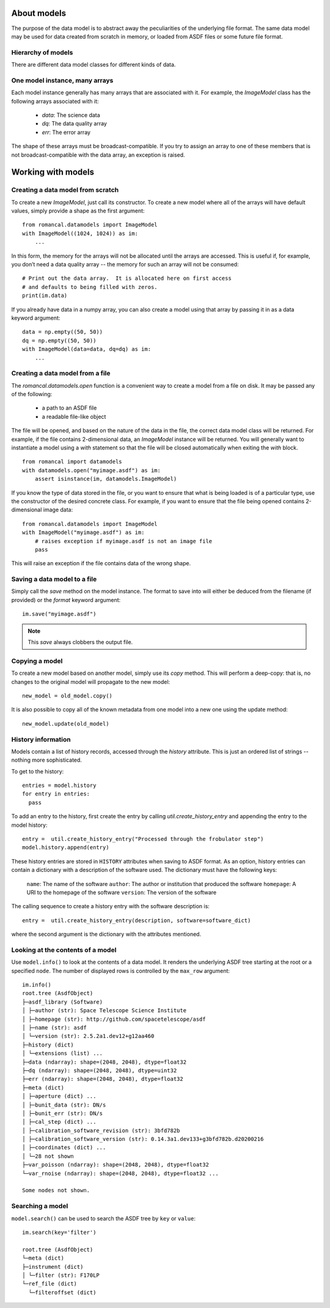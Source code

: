 .. _datamodels:

About models
============

The purpose of the data model is to abstract away the peculiarities of
the underlying file format.  The same data model may be used for data
created from scratch in memory, or loaded from ASDF files or some future file
format.


Hierarchy of models
-------------------

There are different data model classes for different kinds of data.

One model instance, many arrays
-------------------------------

Each model instance generally has many arrays that are associated with
it.  For example, the `ImageModel` class has the following arrays
associated with it:

    - `data`: The science data
    - `dq`: The data quality array
    - `err`: The error array

The shape of these arrays must be broadcast-compatible.  If you try to
assign an array to one of these members that is not
broadcast-compatible with the data array, an exception is raised.

Working with models
===================

Creating a data model from scratch
----------------------------------

To create a new `ImageModel`, just call its constructor.  To create a
new model where all of the arrays will have default values, simply
provide a shape as the first argument::

    from romancal.datamodels import ImageModel
    with ImageModel((1024, 1024)) as im:
        ...

In this form, the memory for the arrays will not be allocated until
the arrays are accessed.  This is useful if, for example, you don’t
need a data quality array -- the memory for such an array will not be
consumed::

  # Print out the data array.  It is allocated here on first access
  # and defaults to being filled with zeros.
  print(im.data)

If you already have data in a numpy array, you can also create a model
using that array by passing it in as a data keyword argument::

    data = np.empty((50, 50))
    dq = np.empty((50, 50))
    with ImageModel(data=data, dq=dq) as im:
        ...

Creating a data model from a file
---------------------------------

The `romancal.datamodels.open` function is a convenient way to create a
model from a file on disk.  It may be passed any of the following:

    - a path to an ASDF file
    - a readable file-like object

The file will be opened, and based on the nature of the data in the
file, the correct data model class will be returned.  For example, if
the file contains 2-dimensional data, an `ImageModel` instance will be
returned.  You will generally want to instantiate a model using a
`with` statement so that the file will be closed automatically when
exiting the `with` block.

::

    from romancal import datamodels
    with datamodels.open("myimage.asdf") as im:
        assert isinstance(im, datamodels.ImageModel)

If you know the type of data stored in the file, or you want to ensure
that what is being loaded is of a particular type, use the constructor
of the desired concrete class.  For example, if you want to ensure
that the file being opened contains 2-dimensional image data::

    from romancal.datamodels import ImageModel
    with ImageModel("myimage.asdf") as im:
        # raises exception if myimage.asdf is not an image file
        pass

This will raise an exception if the file contains data of the wrong
shape.

Saving a data model to a file
-----------------------------

Simply call the `save` method on the model instance.  The format to
save into will either be deduced from the filename (if provided) or
the `format` keyword argument::

    im.save("myimage.asdf")

.. note::

   This `save` always clobbers the output file.


Copying a model
---------------

To create a new model based on another model, simply use its `copy`
method.  This will perform a deep-copy: that is, no changes to the
original model will propagate to the new model::

    new_model = old_model.copy()

It is also possible to copy all of the known metadata from one
model into a new one using the update method::

    new_model.update(old_model)

History information
-------------------

Models contain a list of history records, accessed through the
`history` attribute.  This is just an ordered list of strings --
nothing more sophisticated.

To get to the history::

    entries = model.history
    for entry in entries:
      pass

To add an entry to the history, first create the entry by calling
`util.create_history_entry` and appending the entry to the model
history::

    entry =  util.create_history_entry("Processed through the frobulator step")
    model.history.append(entry)

These history entries are stored in ``HISTORY`` attributes when saving
to ASDF format. As an option, history entries can contain a dictionary
with a description of the software used. The dictionary must have the
following keys:

  ``name``: The name of the software
  ``author``: The author or institution that produced the software
  ``homepage``: A URI to the homepage of the software
  ``version``: The version of the software

The calling sequence to create a history entry with the software
description is::

  entry =  util.create_history_entry(description, software=software_dict)

where the second argument is the dictionary with the attributes mentioned.

Looking at the contents of a model
----------------------------------

Use ``model.info()`` to look at the contents of a data model. It renders
the underlying ASDF tree starting at the root or a specified ``node``.
The number of displayed rows is controlled by the ``max_row`` argument::

  im.info()
  root.tree (AsdfObject)
  ├─asdf_library (Software)
  │ ├─author (str): Space Telescope Science Institute
  │ ├─homepage (str): http://github.com/spacetelescope/asdf
  │ ├─name (str): asdf
  │ └─version (str): 2.5.2a1.dev12+g12aa460
  ├─history (dict)
  │ └─extensions (list) ...
  ├─data (ndarray): shape=(2048, 2048), dtype=float32
  ├─dq (ndarray): shape=(2048, 2048), dtype=uint32
  ├─err (ndarray): shape=(2048, 2048), dtype=float32
  ├─meta (dict)
  │ ├─aperture (dict) ...
  │ ├─bunit_data (str): DN/s
  │ ├─bunit_err (str): DN/s
  │ ├─cal_step (dict) ...
  │ ├─calibration_software_revision (str): 3bfd782b
  │ ├─calibration_software_version (str): 0.14.3a1.dev133+g3bfd782b.d20200216
  │ ├─coordinates (dict) ...
  │ └─28 not shown
  ├─var_poisson (ndarray): shape=(2048, 2048), dtype=float32
  └─var_rnoise (ndarray): shape=(2048, 2048), dtype=float32 ...

  Some nodes not shown.


Searching a model
-----------------

``model.search()`` can be used to search the ASDF tree by ``key`` or
``value``::

  im.search(key='filter')

  root.tree (AsdfObject)
  └─meta (dict)
  ├─instrument (dict)
  │ └─filter (str): F170LP
  └─ref_file (dict)
    └─filteroffset (dict)
